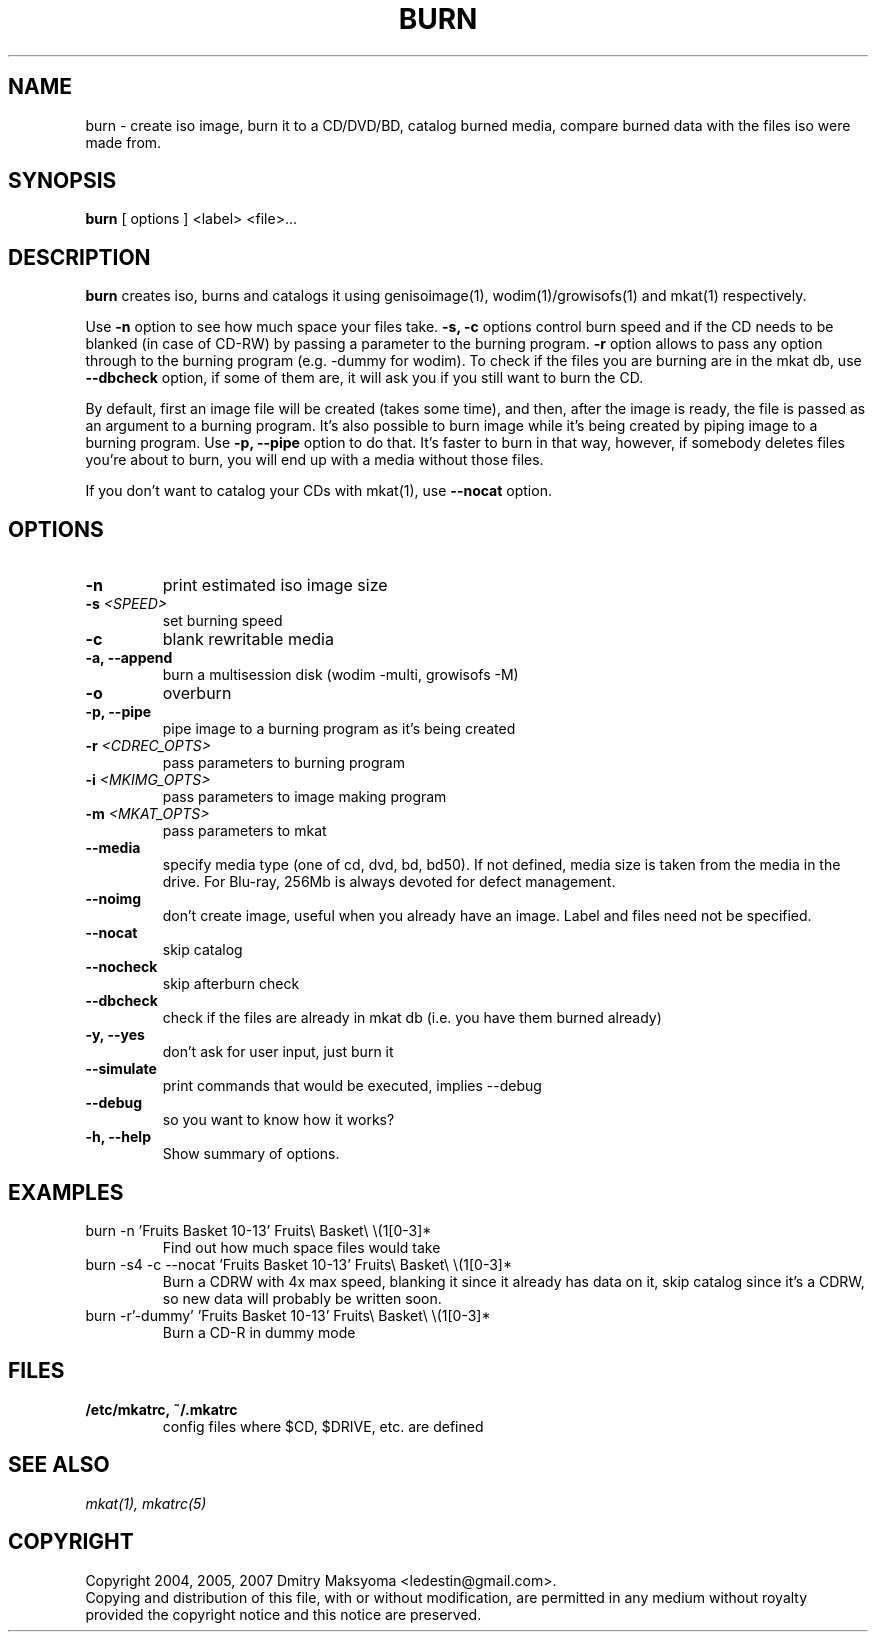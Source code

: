 .\"                                      Hey, EMACS: -*- nroff -*-
.\" First parameter, NAME, should be all caps
.\" Second parameter, SECTION, should be 1-8, maybe w/ subsection
.\" other parameters are allowed: see man(7), man(1)
.TH BURN 1 "Mar 19, 2013"
.\" Please adjust this date whenever revising the manpage.
.\"
.\" Some roff macros, for reference:
.\" .nh        disable hyphenation
.\" .hy        enable hyphenation
.\" .ad l      left justify
.\" .ad b      justify to both left and right margins
.\" .nf        disable filling
.\" .fi        enable filling
.\" .br        insert line break
.\" .sp <n>    insert n+1 empty lines
.\" for manpage-specific macros, see man(7)
.SH NAME
burn \- create iso image, burn it to a CD/DVD/BD, catalog burned media, compare
burned data with the files iso were made from.

.SH SYNOPSIS
\fBburn\fR
.RI "[ options ] <label> <file>..."

.SH DESCRIPTION
\fBburn\fR creates iso, burns and catalogs it using genisoimage(1),
wodim(1)/growisofs(1) and mkat(1) respectively.

Use \fB-n\fR option to see how much space your files take. \fB-s, -c\fR
options control burn speed and if the CD needs to be blanked (in case of
CD-RW) by passing a parameter to the burning program. \fB-r\fR option allows
to pass any option through to the burning program (e.g. -dummy for wodim).
To check if the files you are burning are in the mkat db, use \fB--dbcheck\fR option,
if some of them are, it will ask you if you still want to burn the CD.

By default, first an image file will be created (takes some time), and then,
after the image is ready, the file is passed as an argument to a burning
program. It's also possible to burn image while it's being created by
piping image to a burning program. Use \fB-p, --pipe\fR option to
do that. It's faster to burn in that way, however, if somebody deletes files
you're about to burn, you will end up with a media without those files.

If you don't want to catalog your CDs with mkat(1), use \fB--nocat\fR
option.

.SH OPTIONS
.TP
.B \-n
print estimated iso image size
.TP
.B \-s \fI<SPEED>\fR
set burning speed
.TP
.B \-c
blank rewritable media
.TP
.B \-a, \-\-append
burn a multisession disk (wodim -multi, growisofs -M)
.TP
.B \-o
overburn
.TP
.B \-p, \-\-pipe
pipe image to a burning program as it's being created
.TP
.B \-r \fI<CDREC_OPTS>\fR
pass parameters to burning program
.TP
.B \-i \fI<MKIMG_OPTS>\fR
pass parameters to image making program
.TP
.B \-m \fI<MKAT_OPTS>\fR
pass parameters to mkat
.TP
.B \-\-media
specify media type (one of cd, dvd, bd, bd50). If not defined, media size is
taken from the media in the drive. For Blu-ray, 256Mb is always devoted for
defect management.
.TP
.B \-\-noimg
don't create image, useful when you already have an image. Label and files 
need not be specified.
.TP
.B \-\-nocat
skip catalog
.TP
.B \-\-nocheck
skip afterburn check
.TP
.B \-\-dbcheck
check if the files are already in mkat db (i.e. you have them burned
already)
.TP
.B \-y, \-\-yes
don't ask for user input, just burn it
.TP
.B \-\-simulate
print commands that would be executed, implies --debug
.TP
.B \-\-debug
so you want to know how it works?
.TP
.B \-h, \-\-help
Show summary of options.

.SH EXAMPLES
.TP
burn -n 'Fruits Basket 10-13' Fruits\\ Basket\\ \\(1[0-3]*
Find out how much space files would take
.TP
burn -s4 -c --nocat 'Fruits Basket 10-13' Fruits\\ Basket\\ \\(1[0-3]*
Burn a CDRW with 4x max speed, blanking it since it already has data on it,
skip catalog since it's a CDRW, so new data will probably be written soon.
.TP
burn -r'-dummy' 'Fruits Basket 10-13' Fruits\\ Basket\\ \\(1[0-3]*
Burn a CD-R in dummy mode

.SH FILES
.TP
.B /etc/mkatrc, ~/.mkatrc
config files where $CD, $DRIVE, etc. are defined

.SH SEE ALSO
\fImkat(1), mkatrc(5)\fR

.SH COPYRIGHT
Copyright 2004, 2005, 2007 Dmitry Maksyoma <ledestin@gmail.com>.
.br
Copying and distribution of this file, with or without modification,
are permitted in any medium without royalty provided the copyright
notice and this notice are preserved.

